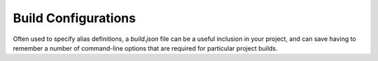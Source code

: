 Build Configurations
====================

Often used to specify alias definitions, a `build.json` file can be a useful inclusion in your project, and can save having to remember a number of command-line options that are required for particular project builds.